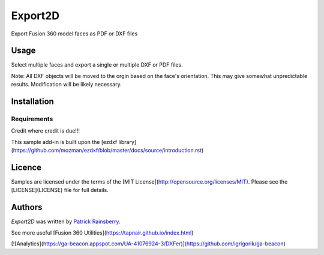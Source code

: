 Export2D
========
Export Fusion 360 model faces as PDF or DXF files


Usage
-----
Select multiple faces and export a single or multiple  DXF or PDF files.

Note: All DXF objects will be moved to the orgin based on the face's orientation.
This may give somewhat unpredictable results.
Modification will be likely necessary.

Installation
------------

Requirements
^^^^^^^^^^^^
Credit where credit is due!!!

This sample add-in is built upon the [ezdxf library](https://github.com/mozman/ezdxf/blob/master/docs/source/introduction.rst)


Licence
-------
Samples are licensed under the terms of the [MIT License](http://opensource.org/licenses/MIT). Please see the [LICENSE](LICENSE) file for full details.

Authors
-------
`Export2D` was written by `Patrick Rainsberry <patrick.rainsberry@autodesk.com>`_.

See more useful [Fusion 360 Utilities](https://tapnair.github.io/index.html)

[![Analytics](https://ga-beacon.appspot.com/UA-41076924-3/DXFer)](https://github.com/igrigorik/ga-beacon)